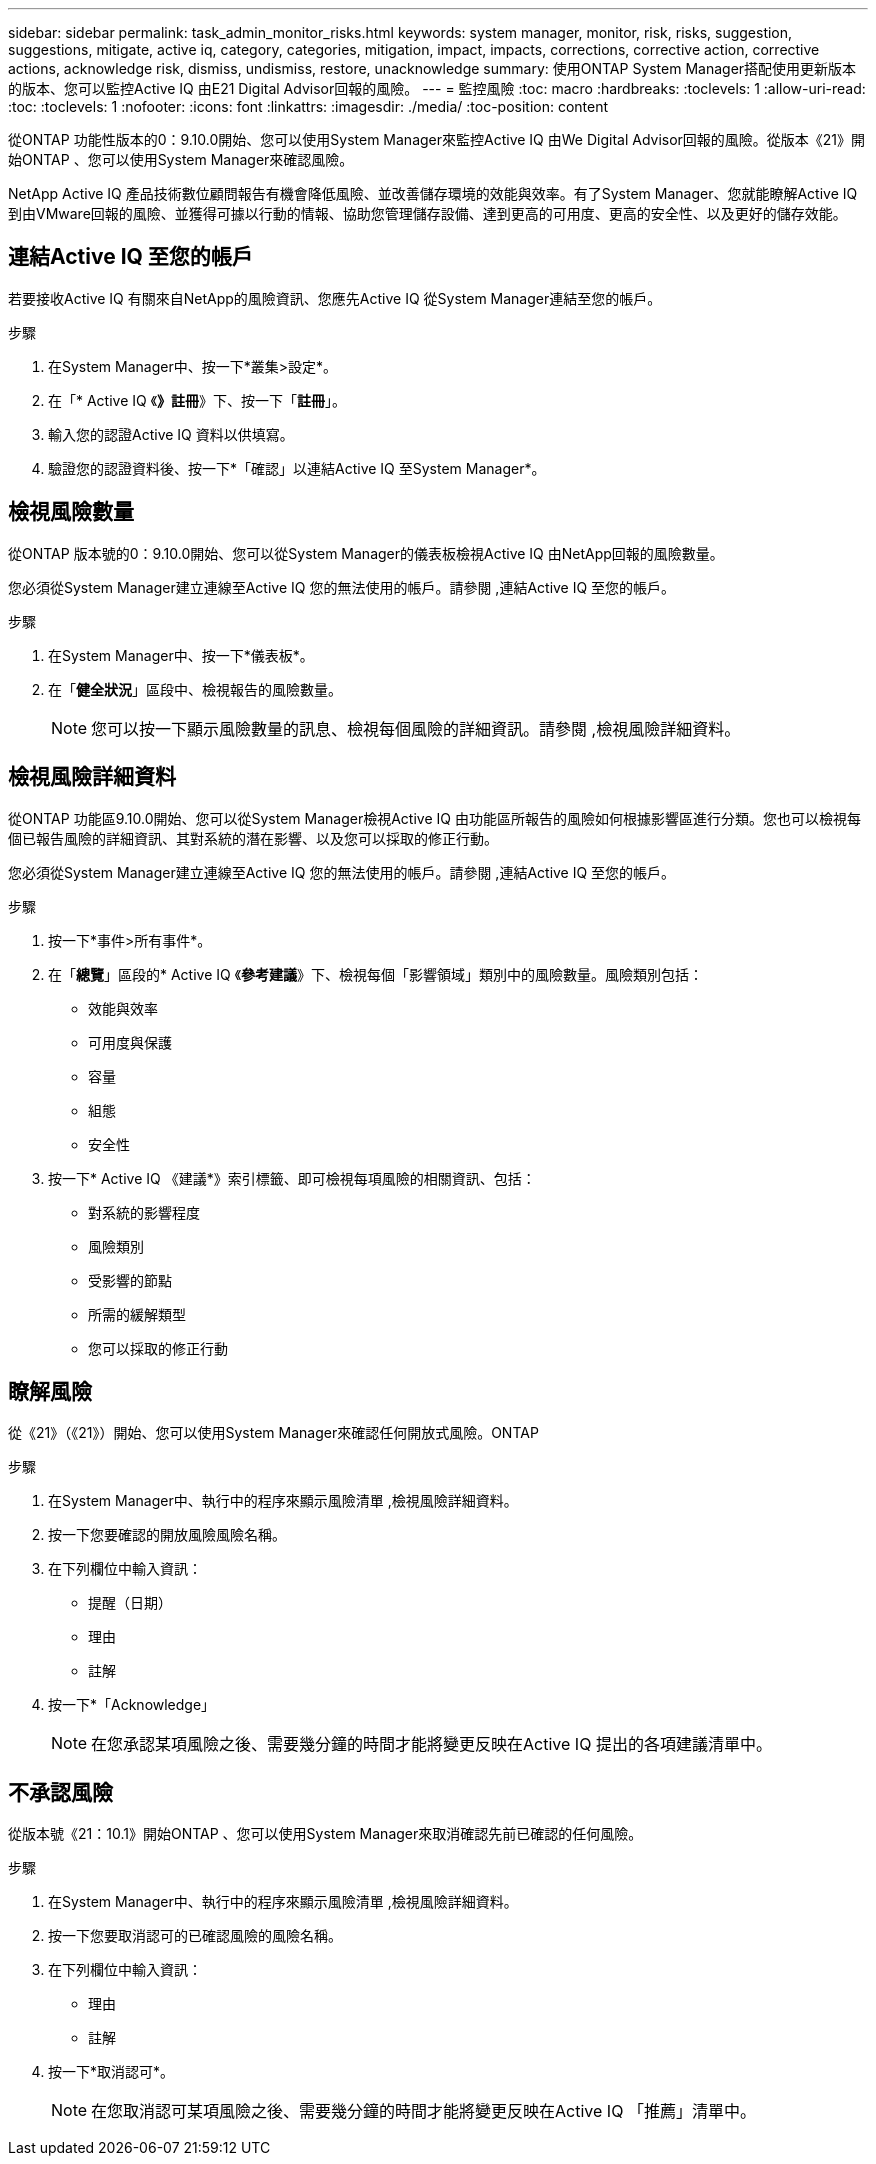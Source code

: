 ---
sidebar: sidebar 
permalink: task_admin_monitor_risks.html 
keywords: system manager, monitor, risk, risks, suggestion, suggestions, mitigate, active iq, category, categories, mitigation, impact, impacts, corrections, corrective action, corrective actions, acknowledge risk, dismiss, undismiss, restore, unacknowledge 
summary: 使用ONTAP System Manager搭配使用更新版本的版本、您可以監控Active IQ 由E21 Digital Advisor回報的風險。 
---
= 監控風險
:toc: macro
:hardbreaks:
:toclevels: 1
:allow-uri-read: 
:toc: 
:toclevels: 1
:nofooter: 
:icons: font
:linkattrs: 
:imagesdir: ./media/
:toc-position: content


[role="lead"]
從ONTAP 功能性版本的0：9.10.0開始、您可以使用System Manager來監控Active IQ 由We Digital Advisor回報的風險。從版本《21》開始ONTAP 、您可以使用System Manager來確認風險。

NetApp Active IQ 產品技術數位顧問報告有機會降低風險、並改善儲存環境的效能與效率。有了System Manager、您就能瞭解Active IQ 到由VMware回報的風險、並獲得可據以行動的情報、協助您管理儲存設備、達到更高的可用度、更高的安全性、以及更好的儲存效能。



== 連結Active IQ 至您的帳戶

若要接收Active IQ 有關來自NetApp的風險資訊、您應先Active IQ 從System Manager連結至您的帳戶。

.步驟
. 在System Manager中、按一下*叢集>設定*。
. 在「* Active IQ 《*》註冊*》下、按一下「*註冊*」。
. 輸入您的認證Active IQ 資料以供填寫。
. 驗證您的認證資料後、按一下*「確認」以連結Active IQ 至System Manager*。




== 檢視風險數量

從ONTAP 版本號的0：9.10.0開始、您可以從System Manager的儀表板檢視Active IQ 由NetApp回報的風險數量。

您必須從System Manager建立連線至Active IQ 您的無法使用的帳戶。請參閱 ,連結Active IQ 至您的帳戶。

.步驟
. 在System Manager中、按一下*儀表板*。
. 在「*健全狀況*」區段中、檢視報告的風險數量。
+

NOTE: 您可以按一下顯示風險數量的訊息、檢視每個風險的詳細資訊。請參閱 ,檢視風險詳細資料。





== 檢視風險詳細資料

從ONTAP 功能區9.10.0開始、您可以從System Manager檢視Active IQ 由功能區所報告的風險如何根據影響區進行分類。您也可以檢視每個已報告風險的詳細資訊、其對系統的潛在影響、以及您可以採取的修正行動。

您必須從System Manager建立連線至Active IQ 您的無法使用的帳戶。請參閱 ,連結Active IQ 至您的帳戶。

.步驟
. 按一下*事件>所有事件*。
. 在「*總覽*」區段的* Active IQ 《*參考建議*》下、檢視每個「影響領域」類別中的風險數量。風險類別包括：
+
** 效能與效率
** 可用度與保護
** 容量
** 組態
** 安全性


. 按一下* Active IQ 《建議*》索引標籤、即可檢視每項風險的相關資訊、包括：
+
** 對系統的影響程度
** 風險類別
** 受影響的節點
** 所需的緩解類型
** 您可以採取的修正行動






== 瞭解風險

從《21》（《21》）開始、您可以使用System Manager來確認任何開放式風險。ONTAP

.步驟
. 在System Manager中、執行中的程序來顯示風險清單 ,檢視風險詳細資料。
. 按一下您要確認的開放風險風險名稱。
. 在下列欄位中輸入資訊：
+
** 提醒（日期）
** 理由
** 註解


. 按一下*「Acknowledge」
+

NOTE: 在您承認某項風險之後、需要幾分鐘的時間才能將變更反映在Active IQ 提出的各項建議清單中。





== 不承認風險

從版本號《21：10.1》開始ONTAP 、您可以使用System Manager來取消確認先前已確認的任何風險。

.步驟
. 在System Manager中、執行中的程序來顯示風險清單 ,檢視風險詳細資料。
. 按一下您要取消認可的已確認風險的風險名稱。
. 在下列欄位中輸入資訊：
+
** 理由
** 註解


. 按一下*取消認可*。
+

NOTE: 在您取消認可某項風險之後、需要幾分鐘的時間才能將變更反映在Active IQ 「推薦」清單中。


